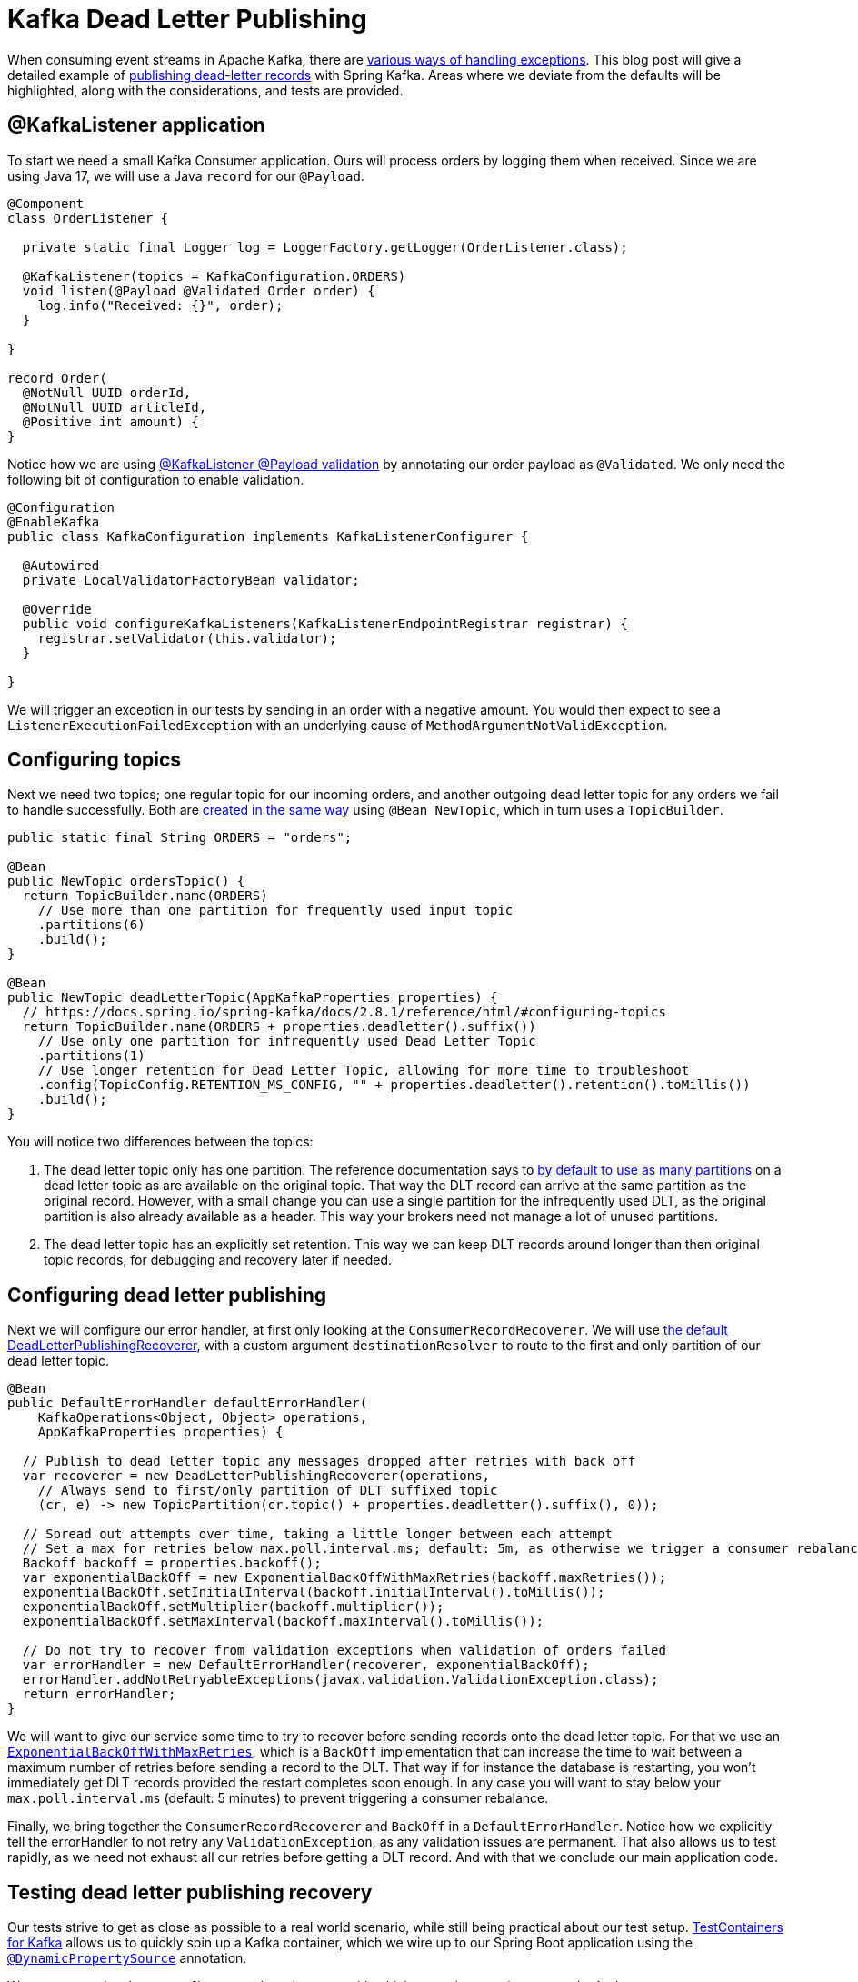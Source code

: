 = Kafka Dead Letter Publishing

When consuming event streams in Apache Kafka, there are 
https://www.confluent.io/blog/error-handling-patterns-in-kafka/[various ways of handling exceptions].
This blog post will give a detailed example of 
https://docs.spring.io/spring-kafka/docs/2.8.1/reference/html/#dead-letters[publishing dead-letter records] with Spring Kafka.
Areas where we deviate from the defaults will be highlighted, along with the considerations, and tests are provided.

== @KafkaListener application

To start we need a small Kafka Consumer application.
Ours will process orders by logging them when received.
Since we are using Java 17, we will use a Java `record` for our `@Payload`.

[source,java]
----
@Component
class OrderListener {

  private static final Logger log = LoggerFactory.getLogger(OrderListener.class);

  @KafkaListener(topics = KafkaConfiguration.ORDERS)
  void listen(@Payload @Validated Order order) {
    log.info("Received: {}", order);
  }

}

record Order(
  @NotNull UUID orderId,
  @NotNull UUID articleId,
  @Positive int amount) {
}
----


Notice how we are using
https://docs.spring.io/spring-kafka/docs/2.8.1/reference/html/#kafka-validation[@KafkaListener @Payload validation]
by annotating our order payload as `@Validated`.
We only need the following bit of configuration to enable validation.

[source,java]
----
@Configuration
@EnableKafka
public class KafkaConfiguration implements KafkaListenerConfigurer {

  @Autowired
  private LocalValidatorFactoryBean validator;

  @Override
  public void configureKafkaListeners(KafkaListenerEndpointRegistrar registrar) {
    registrar.setValidator(this.validator);
  }

}
----

We will trigger an exception in our tests by sending in an order with a negative amount.
You would then expect to see a `ListenerExecutionFailedException` with an underlying cause of `MethodArgumentNotValidException`.

== Configuring topics

Next we need two topics; one regular topic for our incoming orders, and another outgoing dead letter topic for any orders we fail to handle successfully. 
Both are https://docs.spring.io/spring-kafka/docs/2.8.1/reference/html/#configuring-topics[created in the same way] using `@Bean NewTopic`, which in turn uses a `TopicBuilder`.

[source,java]
----
public static final String ORDERS = "orders";

@Bean
public NewTopic ordersTopic() {
  return TopicBuilder.name(ORDERS)
    // Use more than one partition for frequently used input topic
    .partitions(6)
    .build();
}

@Bean
public NewTopic deadLetterTopic(AppKafkaProperties properties) {
  // https://docs.spring.io/spring-kafka/docs/2.8.1/reference/html/#configuring-topics
  return TopicBuilder.name(ORDERS + properties.deadletter().suffix())
    // Use only one partition for infrequently used Dead Letter Topic
    .partitions(1)
    // Use longer retention for Dead Letter Topic, allowing for more time to troubleshoot
    .config(TopicConfig.RETENTION_MS_CONFIG, "" + properties.deadletter().retention().toMillis())
    .build();
}
----
You will notice two differences between the topics:

1. The dead letter topic only has one partition.
The reference documentation says to https://docs.spring.io/spring-kafka/docs/2.8.1/reference/html/#dead-letters[by default to use as many partitions] on a dead letter topic as are available on the original topic.
That way the DLT record can arrive at the same partition as the original record.  
However, with a small change you can use a single partition for the infrequently used DLT, as the original partition is also already available as a header.
This way your brokers need not manage a lot of unused partitions.

2. The dead letter topic has an explicitly set retention.
This way we can keep DLT records around longer than then original topic records, for debugging and recovery later if needed.

== Configuring dead letter publishing

Next we will configure our error handler, at first only looking at the `ConsumerRecordRecoverer`.
We will use https://docs.spring.io/spring-kafka/docs/2.8.1/reference/html/#dead-letters[the default DeadLetterPublishingRecoverer],
with a custom argument `destinationResolver` to route to the first and only partition of our dead letter topic.

[source,java]
----
@Bean
public DefaultErrorHandler defaultErrorHandler(
    KafkaOperations<Object, Object> operations,
    AppKafkaProperties properties) {

  // Publish to dead letter topic any messages dropped after retries with back off
  var recoverer = new DeadLetterPublishingRecoverer(operations,
    // Always send to first/only partition of DLT suffixed topic
    (cr, e) -> new TopicPartition(cr.topic() + properties.deadletter().suffix(), 0));

  // Spread out attempts over time, taking a little longer between each attempt
  // Set a max for retries below max.poll.interval.ms; default: 5m, as otherwise we trigger a consumer rebalance
  Backoff backoff = properties.backoff();
  var exponentialBackOff = new ExponentialBackOffWithMaxRetries(backoff.maxRetries());
  exponentialBackOff.setInitialInterval(backoff.initialInterval().toMillis());
  exponentialBackOff.setMultiplier(backoff.multiplier());
  exponentialBackOff.setMaxInterval(backoff.maxInterval().toMillis());

  // Do not try to recover from validation exceptions when validation of orders failed
  var errorHandler = new DefaultErrorHandler(recoverer, exponentialBackOff);
  errorHandler.addNotRetryableExceptions(javax.validation.ValidationException.class);
  return errorHandler;
}
----

We will want to give our service some time to try to recover before sending records onto the dead letter topic.
For that we use an https://docs.spring.io/spring-kafka/docs/2.8.1/reference/html/#exp-backoff[`ExponentialBackOffWithMaxRetries`],
which is a `BackOff` implementation that can increase the time to wait between a maximum number of retries before sending a record to the DLT.
That way if for instance the database is restarting, you won't immediately get DLT records provided the restart completes soon enough.
In any case you will want to stay below your `max.poll.interval.ms` (default: 5 minutes) to prevent triggering a consumer rebalance.

Finally, we bring together the `ConsumerRecordRecoverer` and `BackOff` in a `DefaultErrorHandler`.
Notice how we explicitly tell the errorHandler to not retry any `ValidationException`, as any validation issues are permanent.
That also allows us to test rapidly, as we need not exhaust all our retries before getting a DLT record.
And with that we conclude our main application code.

== Testing dead letter publishing recovery

Our tests strive to get as close as possible to a real world scenario, while still being practical about our test setup.
https://www.testcontainers.org/modules/kafka/[TestContainers for Kafka] allows us to quickly spin up a Kafka container,
which we wire up to our Spring Boot application using the
https://docs.spring.io/spring-boot/docs/2.6.2/reference/htmlsingle/#howto.testing.testcontainers[`@DynamicPropertySource`] annotation.

We use `@Autowired` to get `KafkaOperations` instance with which to produce our input records.
And we create a `KafkaConsumer` https://docs.spring.io/spring-kafka/docs/2.8.1/reference/html/#ktu[using KafkaTestUtils] to read any produced dead letter topic records.

[source,java]
----
@SpringBootTest
@Testcontainers
class KafkaDeadLetterPublishingApplicationTests {

  private static final String ORDERS_DLT = "orders.DLT";

  private static final Logger log = LoggerFactory.getLogger(KafkaDeadLetterPublishingApplicationTests.class);

  @Container // https://www.testcontainers.org/modules/kafka/
  static KafkaContainer kafka = new KafkaContainer(DockerImageName.parse("confluentinc/cp-kafka:7.0.1"));

  @DynamicPropertySource
  static void setProperties(DynamicPropertyRegistry registry) {
    // Connect our Spring application to our Testcontainers Kafka instance
    registry.add("spring.kafka.bootstrap-servers", kafka::getBootstrapServers);
  }

  @Autowired
  private KafkaOperations<String, Order> operations;

  private static KafkaConsumer<String, String> kafkaConsumer;

  @BeforeAll
  static void setup() {
    // Create a test consumer that handles <String, String> records, listening to orders.DLT
    // https://docs.spring.io/spring-kafka/docs/2.8.1/reference/html/#testing
    var consumerProps = KafkaTestUtils.consumerProps(kafka.getBootstrapServers(), "test-consumer", "true");
    consumerProps.put(ConsumerConfig.KEY_DESERIALIZER_CLASS_CONFIG, StringDeserializer.class);
    kafkaConsumer = new KafkaConsumer<>(consumerProps);
    kafkaConsumer.subscribe(List.of(ORDERS_DLT));
  }

  @AfterAll
  static void close() {
    // Close the consumer before shutting down Testcontainers Kafka instance
    kafkaConsumer.close();
  }

  ...

}
----

Now we will first want to make sure we can handle a valid order, without producing anything onto our dead letter topic.
The following test produces a record onto the input topic, and asserts that over a set amount of time no dead letter topic records arrive.

[source,java]
----
@Test
void should_not_produce_onto_dlt_for_ok_message() throws Exception {
  // Send in valid order
  Order order = new Order(randomUUID(), randomUUID(), 1);
  operations.send("orders", order.orderId().toString(), order)
    .addCallback(
      success -> log.info("Success: {}", success),
      failure -> log.info("Failure: {}", failure));

  // Verify no message was produced onto Dead Letter Topic
  assertThrows(
    IllegalStateException.class,
    () -> KafkaTestUtils.getSingleRecord(kafkaConsumer, ORDERS_DLT, 5000),
    "No records found for topic");
}
----

Secondly we will want to make sure that any invalid orders are immediately produced onto our dead letter topic.
The following test produces an order with a negative amount, which should trigger a `ValidationException` in our consumer.
We assert that a record is produced onto our dead letter topic, and that the record has the expected header values and payload.

[source,java]
----
@Test
void should_produce_onto_dlt_for_bad_message() throws Exception {
  // Amount can not be negative, validation will fail
  Order order = new Order(randomUUID(), randomUUID(), -2);
  operations.send("orders", order.orderId().toString(), order)
    .addCallback(
      success -> log.info("Success: {}", success),
      failure -> log.info("Failure: {}", failure));

  // Verify message produced onto Dead Letter Topic
  ConsumerRecord<String, String> record = KafkaTestUtils.getSingleRecord(kafkaConsumer, ORDERS_DLT, 2000);

  // Verify headers present, and single header value
  Headers headers = record.headers();
  assertThat(headers).map(Header::key).containsAll(List.of(
    "kafka_dlt-exception-fqcn",
    "kafka_dlt-exception-cause-fqcn",
    "kafka_dlt-exception-message",
    "kafka_dlt-exception-stacktrace",
    "kafka_dlt-original-topic",
    "kafka_dlt-original-partition",
    "kafka_dlt-original-offset",
    "kafka_dlt-original-timestamp",
    "kafka_dlt-original-timestamp-type",
    "kafka_dlt-original-consumer-group"));
  assertThat(new String(headers.lastHeader("kafka_dlt-exception-fqcn").value()))
    .isEqualTo("org.springframework.kafka.listener.ListenerExecutionFailedException");
  assertThat(new String(headers.lastHeader("kafka_dlt-exception-cause-fqcn").value()))
    .isEqualTo("org.springframework.messaging.handler.annotation.support.MethodArgumentNotValidException");
  assertThat(new String(headers.lastHeader("kafka_dlt-exception-message").value()))
    .contains("Field error in object 'order' on field 'amount': rejected value [-2]");

  // Verify payload value matches sent in order
  assertThat(record.value()).isEqualToIgnoringWhitespace("""
    { "orderId": "%s", "articleId": "%s", "amount":-2 }""".formatted(order.orderId(), order.articleId()));
}
----

== Conclusion

We have seen that it is fairly easy to add backoff retries, dead letter topic publishing and recovery to Spring Kafka.
This allows you to inspect any failed records on a separate topic, with diagnostic details available in the headers and payload.
Tools such as AKHQ can then be used to https://github.com/tchiotludo/akhq/issues/579[publish the dead letter topic records onto the input topic again] after a fix has been applied.

Now of course as said in the outline, this is just one of
https://www.confluent.io/blog/error-handling-patterns-in-kafka/[various ways of handling exceptions].
Notably this method provides no automated way of processing records published onto a dead letter topic.
It is fine to use for infrequent dead letter topic publication, where fully automated recovery is not necessary.
Also take into account that ordering guarantees as not maintained for subsequent records using the same key.
You can look into retry topics and redirected events if you need more advanced ordered processing guarantees.

The https://github.com/timtebeek/kafka-dead-letter-publishing[full application is available at GitHub].

Developed using
https://spring.io/projects/spring-kafka[Spring Kafka] version 2.8.1 and
https://docs.confluent.io/platform/current/release-notes/index.html[Confluent Platform for Apache Kafka] version 7.0.1.

